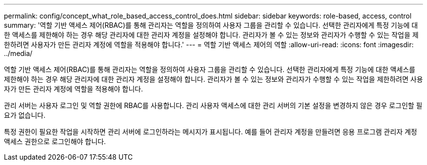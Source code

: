 ---
permalink: config/concept_what_role_based_access_control_does.html 
sidebar: sidebar 
keywords: role-based, access, control 
summary: '역할 기반 액세스 제어(RBAC)를 통해 관리자는 역할을 정의하여 사용자 그룹을 관리할 수 있습니다. 선택한 관리자에게 특정 기능에 대한 액세스를 제한해야 하는 경우 해당 관리자에 대한 관리자 계정을 설정해야 합니다. 관리자가 볼 수 있는 정보와 관리자가 수행할 수 있는 작업을 제한하려면 사용자가 만든 관리자 계정에 역할을 적용해야 합니다.' 
---
= 역할 기반 액세스 제어의 역할
:allow-uri-read: 
:icons: font
:imagesdir: ../media/


[role="lead"]
역할 기반 액세스 제어(RBAC)를 통해 관리자는 역할을 정의하여 사용자 그룹을 관리할 수 있습니다. 선택한 관리자에게 특정 기능에 대한 액세스를 제한해야 하는 경우 해당 관리자에 대한 관리자 계정을 설정해야 합니다. 관리자가 볼 수 있는 정보와 관리자가 수행할 수 있는 작업을 제한하려면 사용자가 만든 관리자 계정에 역할을 적용해야 합니다.

관리 서버는 사용자 로그인 및 역할 권한에 RBAC를 사용합니다. 관리 사용자 액세스에 대한 관리 서버의 기본 설정을 변경하지 않은 경우 로그인할 필요가 없습니다.

특정 권한이 필요한 작업을 시작하면 관리 서버에 로그인하라는 메시지가 표시됩니다. 예를 들어 관리자 계정을 만들려면 응용 프로그램 관리자 계정 액세스 권한으로 로그인해야 합니다.
